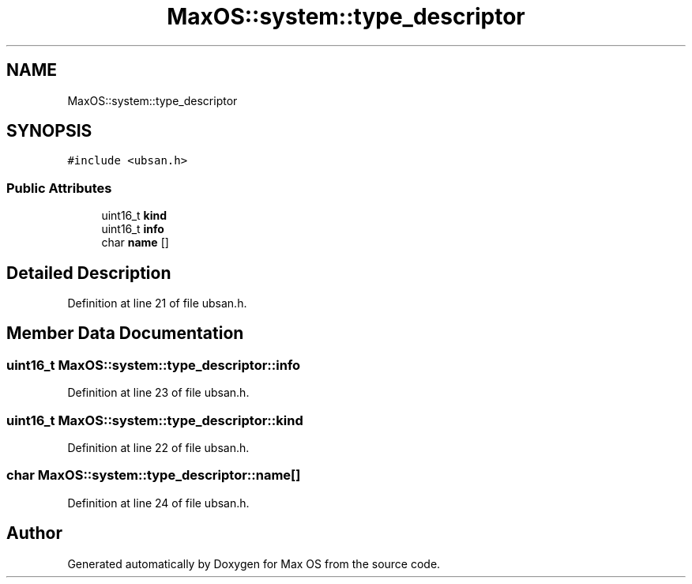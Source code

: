 .TH "MaxOS::system::type_descriptor" 3 "Sat Mar 29 2025" "Version 0.1" "Max OS" \" -*- nroff -*-
.ad l
.nh
.SH NAME
MaxOS::system::type_descriptor
.SH SYNOPSIS
.br
.PP
.PP
\fC#include <ubsan\&.h>\fP
.SS "Public Attributes"

.in +1c
.ti -1c
.RI "uint16_t \fBkind\fP"
.br
.ti -1c
.RI "uint16_t \fBinfo\fP"
.br
.ti -1c
.RI "char \fBname\fP []"
.br
.in -1c
.SH "Detailed Description"
.PP 
Definition at line 21 of file ubsan\&.h\&.
.SH "Member Data Documentation"
.PP 
.SS "uint16_t MaxOS::system::type_descriptor::info"

.PP
Definition at line 23 of file ubsan\&.h\&.
.SS "uint16_t MaxOS::system::type_descriptor::kind"

.PP
Definition at line 22 of file ubsan\&.h\&.
.SS "char MaxOS::system::type_descriptor::name[]"

.PP
Definition at line 24 of file ubsan\&.h\&.

.SH "Author"
.PP 
Generated automatically by Doxygen for Max OS from the source code\&.
